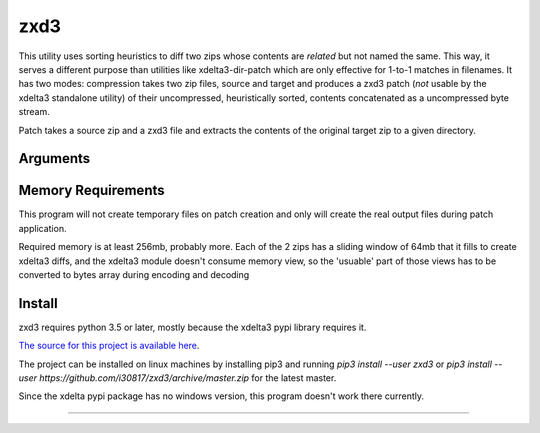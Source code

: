 zxd3
====

This utility uses sorting heuristics to diff two zips whose contents are
*related* but not named the same.
This way, it serves a different purpose than utilities like xdelta3-dir-patch
which are only effective for 1-to-1 matches in filenames.
It has two modes: compression takes two zip files, source and target and
produces a zxd3 patch (*not* usable by the xdelta3 standalone utility) of their
uncompressed, heuristically sorted, contents concatenated as a uncompressed byte
stream.

Patch takes a source zip and a zxd3 file and extracts the contents of the
original target zip to a given directory.

Arguments
---------


Memory Requirements
-------------------
This program will not create temporary files on patch creation and only will
create the real output files during patch application.

Required memory is at least 256mb, probably more. Each of the 2 zips has a
sliding window of 64mb that it fills to create xdelta3 diffs, and the xdelta3
module doesn't consume memory view, so the 'usuable' part of those views has to
be converted to bytes array during encoding and decoding

Install
-------

zxd3 requires python 3.5 or later, mostly because the xdelta3 pypi library
requires it.

`The source for this project is available here
<https://github.com/i30817/zxd3>`_.

The project can be installed on linux machines by installing pip3 and running
`pip3 install --user zxd3` or `pip3 install --user
https://github.com/i30817/zxd3/archive/master.zip` for the latest master.

Since the xdelta pypi package has no windows version, this program doesn't work
there currently.

----



